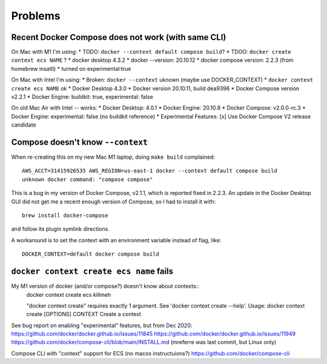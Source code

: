 ==========
 Problems
==========

Recent Docker Compose does not work (with same CLI)
===================================================

On Mac with M1 I'm using:
* TODO: ``docker --context default compose build``?
* TDOO: ``docker create context ecs NAME`` ?  
* docker desktop 4.3.2
* docker --version: 20.10.12
* docker compose version: 2.2.3 (from homebrew insatll)
* turned on experimental:true

On Mac with Intel I'm using:
* Broken: ``docker --context`` uknown (maybe use DOCKER_CONTEXT)
* ``docker context create ecs NAME`` ok
* Docker Desktop 4.3.0
* Docker version 20.10.11, build dea9396
* Docker Compose version v2.2.1
* Docker Engine: buildkit: true, experimental: false

On old Mac Air with Intel -- works:
* Docker Desktop: 4.0.1
* Docker Engine: 20.10.8
* Docker Compose: v2.0.0-rc.3
* Docker Engine: experimental: false (no buildkit reference)
* Experimental Features: [x] Use Docker Compose V2 release candidate

Compose doesn't know ``--context``
==================================

When re-creating this on my new Mac M1 laptop, doing ``make build`` complained::

  AWS_ACCT=31415926535 AWS_REGION=us-east-1 docker --context default compose build
  unknown docker command: "compose compose"

This is a bug in my version of Docker Compose, v2.1.1, which is
reported fixed in 2.2.3. An update in the Docker Desktop GUI did not
get me a recent enough version of Compose, so I had to install it
with::

  brew install docker-compose

and follow its plugin symlink directions.

A workaround is to set the context with an environment variable
instead of flag, like::

  DOCKER_CONTEXT=default docker compose build

``docker context create ecs name`` fails
========================================

My M1 version of docker (and/or compose?) doesn't know about contexts::
  docker context create ecs killmeh

  "docker context create" requires exactly 1 argument.
  See 'docker context create --help'.
  Usage:  docker context create [OPTIONS] CONTEXT
  Create a context

See bug report on enabling "experimental" features, but from Dec 2020: 
https://github.com/docker/docker.github.io/issues/11845
https://github.com/docker/docker.github.io/issues/11949
https://github.com/docker/compose-cli/blob/main/INSTALL.md  (mreferre was last commit, but Linux only)

Compose CLI with "context" support for ECS (no macos instructuions?)
https://github.com/docker/compose-cli
